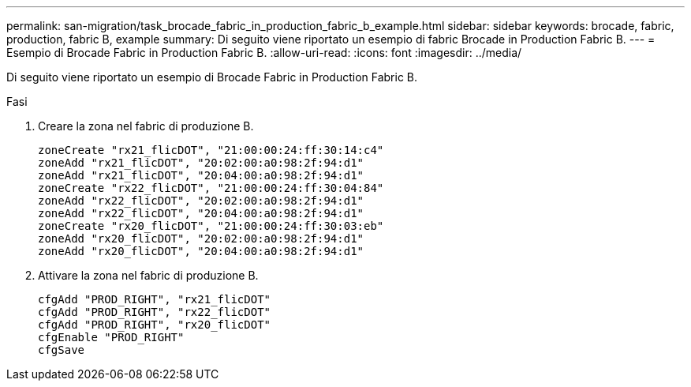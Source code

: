 ---
permalink: san-migration/task_brocade_fabric_in_production_fabric_b_example.html 
sidebar: sidebar 
keywords: brocade, fabric, production, fabric B, example 
summary: Di seguito viene riportato un esempio di fabric Brocade in Production Fabric B. 
---
= Esempio di Brocade Fabric in Production Fabric B.
:allow-uri-read: 
:icons: font
:imagesdir: ../media/


[role="lead"]
Di seguito viene riportato un esempio di Brocade Fabric in Production Fabric B.

.Fasi
. Creare la zona nel fabric di produzione B.
+
[listing]
----
zoneCreate "rx21_flicDOT", "21:00:00:24:ff:30:14:c4"
zoneAdd "rx21_flicDOT", "20:02:00:a0:98:2f:94:d1"
zoneAdd "rx21_flicDOT", "20:04:00:a0:98:2f:94:d1"
zoneCreate "rx22_flicDOT", "21:00:00:24:ff:30:04:84"
zoneAdd "rx22_flicDOT", "20:02:00:a0:98:2f:94:d1"
zoneAdd "rx22_flicDOT", "20:04:00:a0:98:2f:94:d1"
zoneCreate "rx20_flicDOT", "21:00:00:24:ff:30:03:eb"
zoneAdd "rx20_flicDOT", "20:02:00:a0:98:2f:94:d1"
zoneAdd "rx20_flicDOT", "20:04:00:a0:98:2f:94:d1"
----
. Attivare la zona nel fabric di produzione B.
+
[listing]
----
cfgAdd "PROD_RIGHT", "rx21_flicDOT"
cfgAdd "PROD_RIGHT", "rx22_flicDOT"
cfgAdd "PROD_RIGHT", "rx20_flicDOT"
cfgEnable "PROD_RIGHT"
cfgSave
----

